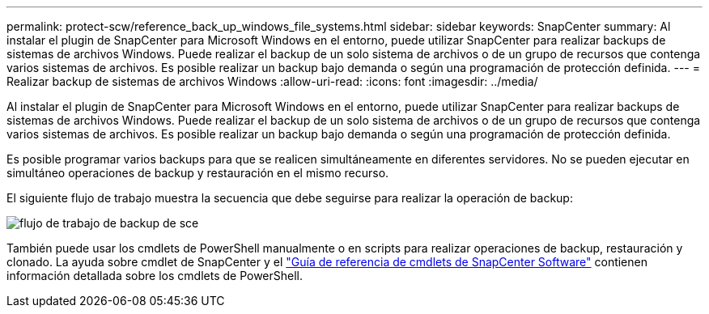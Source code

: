 ---
permalink: protect-scw/reference_back_up_windows_file_systems.html 
sidebar: sidebar 
keywords: SnapCenter 
summary: Al instalar el plugin de SnapCenter para Microsoft Windows en el entorno, puede utilizar SnapCenter para realizar backups de sistemas de archivos Windows. Puede realizar el backup de un solo sistema de archivos o de un grupo de recursos que contenga varios sistemas de archivos. Es posible realizar un backup bajo demanda o según una programación de protección definida. 
---
= Realizar backup de sistemas de archivos Windows
:allow-uri-read: 
:icons: font
:imagesdir: ../media/


[role="lead"]
Al instalar el plugin de SnapCenter para Microsoft Windows en el entorno, puede utilizar SnapCenter para realizar backups de sistemas de archivos Windows. Puede realizar el backup de un solo sistema de archivos o de un grupo de recursos que contenga varios sistemas de archivos. Es posible realizar un backup bajo demanda o según una programación de protección definida.

Es posible programar varios backups para que se realicen simultáneamente en diferentes servidores. No se pueden ejecutar en simultáneo operaciones de backup y restauración en el mismo recurso.

El siguiente flujo de trabajo muestra la secuencia que debe seguirse para realizar la operación de backup:

image::../media/sce_backup_workflow.gif[flujo de trabajo de backup de sce]

También puede usar los cmdlets de PowerShell manualmente o en scripts para realizar operaciones de backup, restauración y clonado. La ayuda sobre cmdlet de SnapCenter y el https://library.netapp.com/ecm/ecm_download_file/ECMLP2886895["Guía de referencia de cmdlets de SnapCenter Software"^] contienen información detallada sobre los cmdlets de PowerShell.

